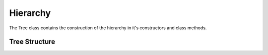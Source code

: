 Hierarchy
=========

The Tree class contains the construction of the hierarchy in it's constructors and class methods.

Tree Structure
--------------
.. doxygenfile:: framework/tree_structure.hpp framework/tree_structure.cpp framework/tree_structure_json.cpp
   :project: SHiP
